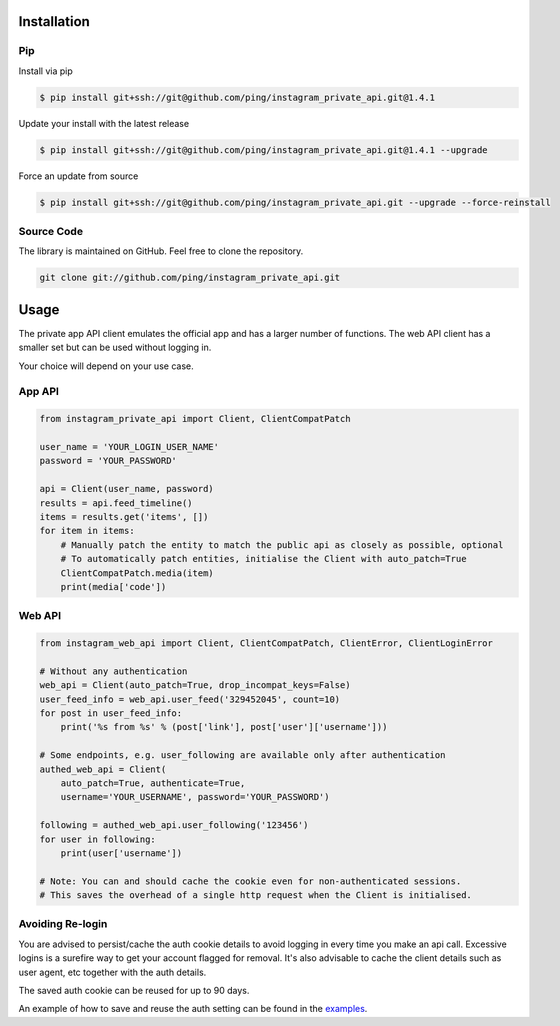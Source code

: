 .. _usage:

Installation
============

Pip
---

Install via pip

.. code-block:: bash

    $ pip install git+ssh://git@github.com/ping/instagram_private_api.git@1.4.1

Update your install with the latest release

.. code-block:: bash

    $ pip install git+ssh://git@github.com/ping/instagram_private_api.git@1.4.1 --upgrade

Force an update from source

.. code-block:: bash

    $ pip install git+ssh://git@github.com/ping/instagram_private_api.git --upgrade --force-reinstall


Source Code
-----------

The library is maintained on GitHub. Feel free to clone the repository.

.. code-block:: bash

    git clone git://github.com/ping/instagram_private_api.git


Usage
=====

The private app API client emulates the official app and has a larger number of functions. 
The web API client has a smaller set but can be used without logging in.

Your choice will depend on your use case.

App API
-----------

.. code-block:: python

    from instagram_private_api import Client, ClientCompatPatch

    user_name = 'YOUR_LOGIN_USER_NAME'
    password = 'YOUR_PASSWORD'

    api = Client(user_name, password)
    results = api.feed_timeline()
    items = results.get('items', [])
    for item in items:
        # Manually patch the entity to match the public api as closely as possible, optional
        # To automatically patch entities, initialise the Client with auto_patch=True
        ClientCompatPatch.media(item)
        print(media['code'])


Web API
-------

.. code-block:: python

    from instagram_web_api import Client, ClientCompatPatch, ClientError, ClientLoginError

    # Without any authentication
    web_api = Client(auto_patch=True, drop_incompat_keys=False)
    user_feed_info = web_api.user_feed('329452045', count=10)
    for post in user_feed_info:
        print('%s from %s' % (post['link'], post['user']['username']))

    # Some endpoints, e.g. user_following are available only after authentication
    authed_web_api = Client(
        auto_patch=True, authenticate=True,
        username='YOUR_USERNAME', password='YOUR_PASSWORD')

    following = authed_web_api.user_following('123456')
    for user in following:
        print(user['username'])

    # Note: You can and should cache the cookie even for non-authenticated sessions.
    # This saves the overhead of a single http request when the Client is initialised.  


Avoiding Re-login
-----------------

You are advised to persist/cache the auth cookie details to avoid logging in every time you make an api call. Excessive logins is a surefire way to get your account flagged for removal. It's also advisable to cache the client details such as user agent, etc together with the auth details.

The saved auth cookie can be reused for up to 90 days.

An example of how to save and reuse the auth setting can be found in the examples_.

.. _examples: https://github.com/ping/instagram_private_api/blob/master/examples/savesettings_logincallback.py
